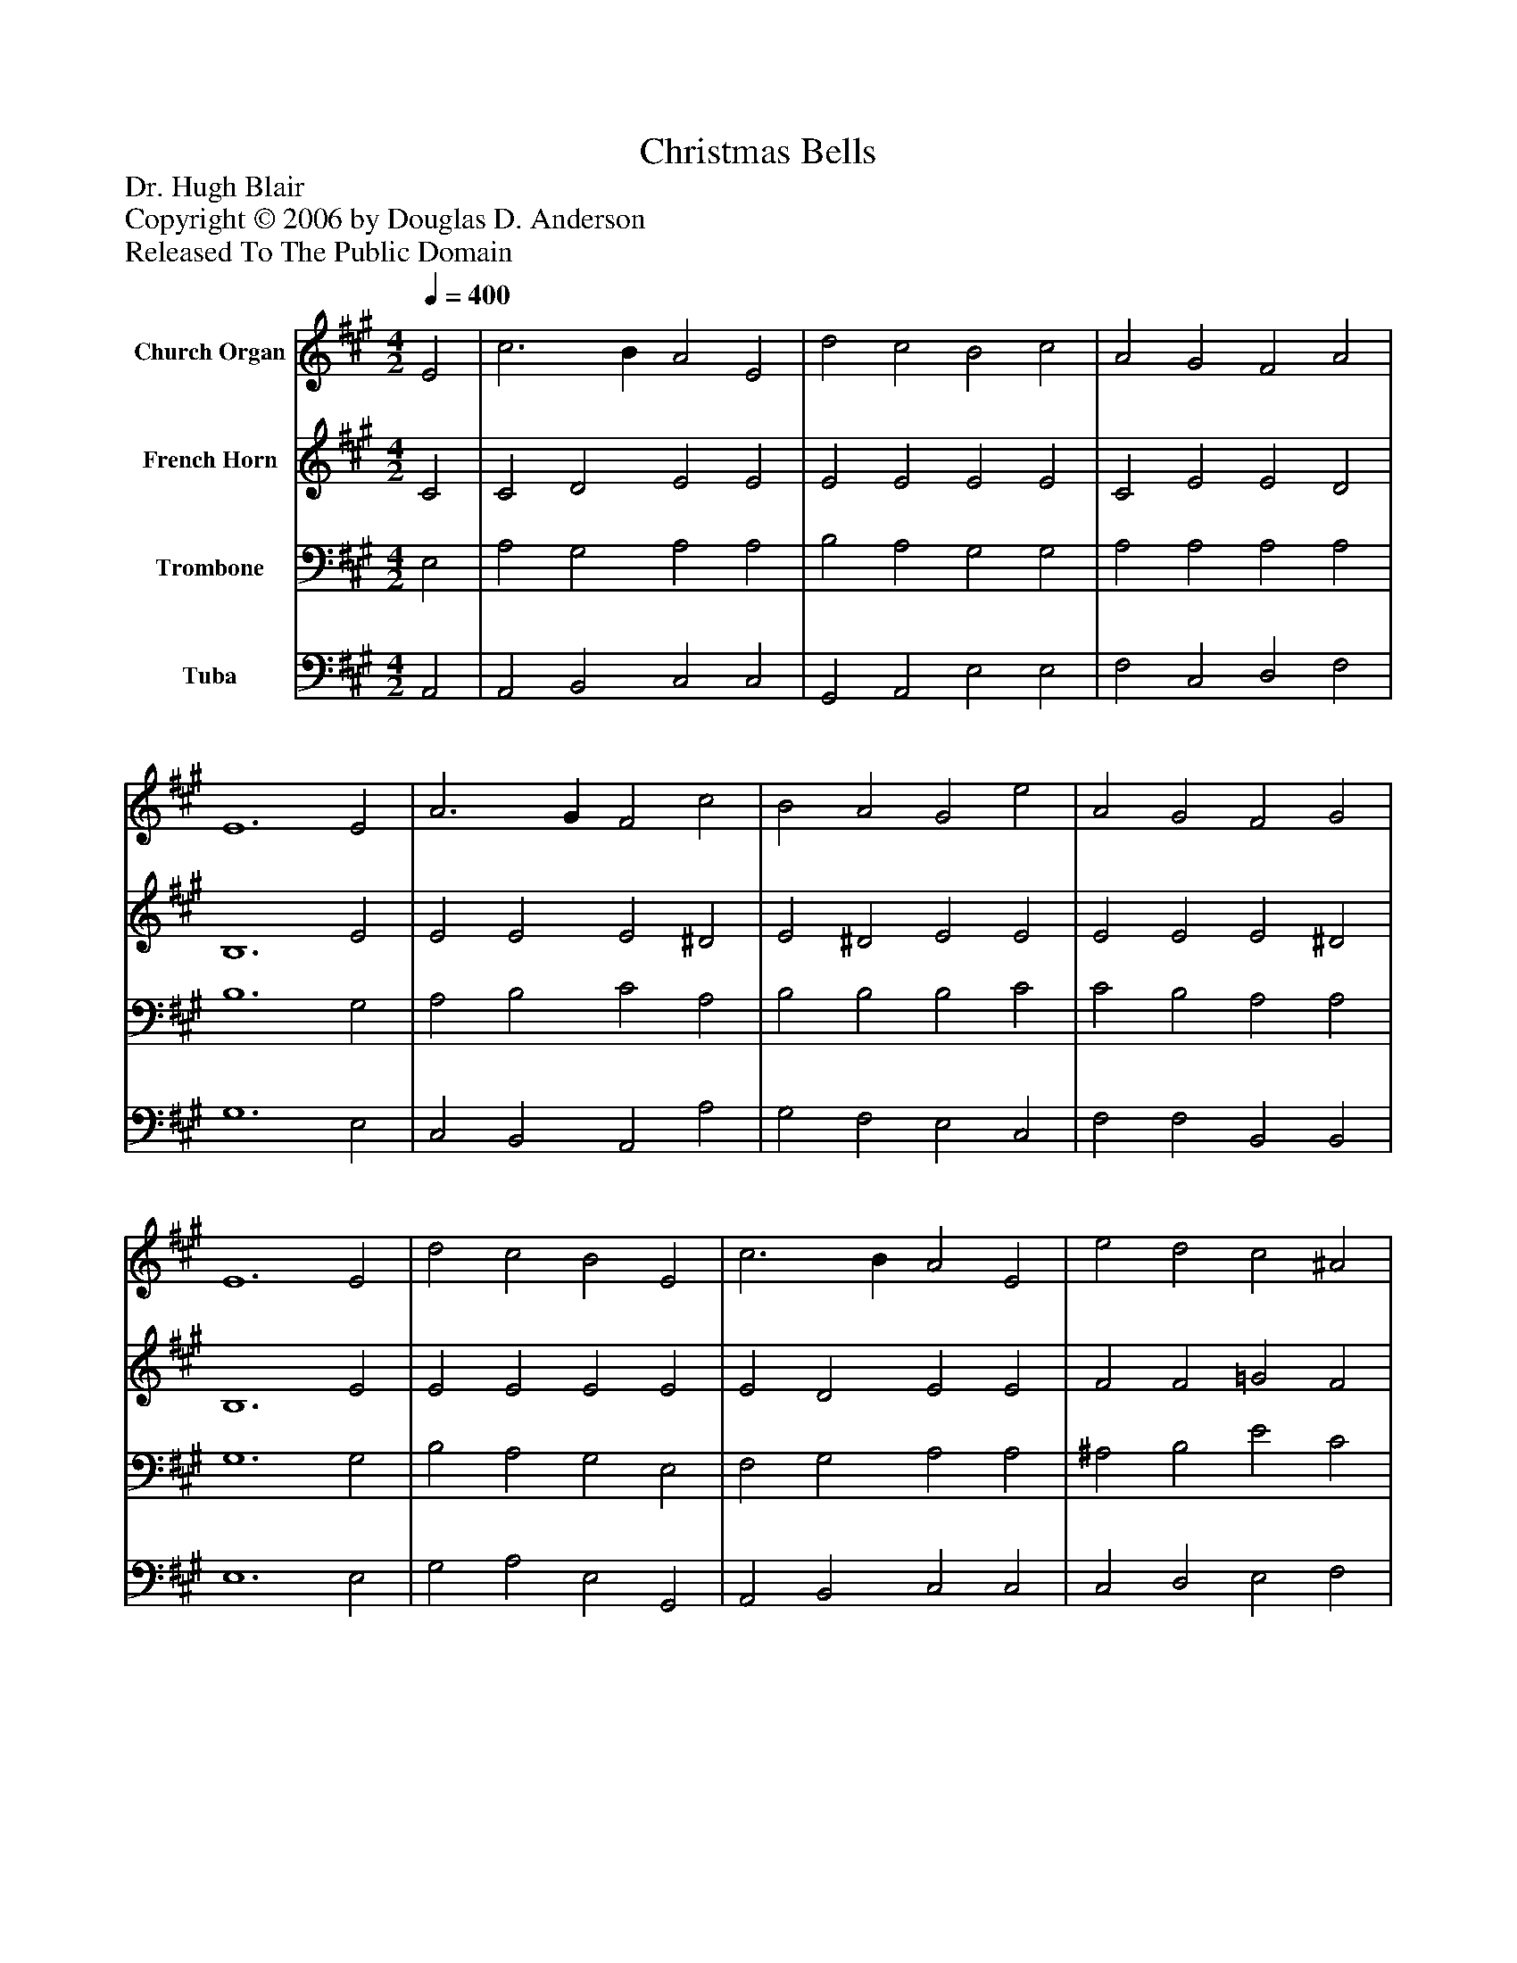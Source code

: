 %%abc-creator mxml2abc 1.4
%%abc-version 2.0
%%continueall true
%%titletrim true
%%titleformat A-1 T C1, Z-1, S-1
X: 0
T: Christmas Bells
Z: Dr. Hugh Blair
Z: Copyright © 2006 by Douglas D. Anderson
Z: Released To The Public Domain
L: 1/4
M: 4/2
Q: 1/4=400
V: P1 name="Church Organ"
%%MIDI program 1 19
V: P2 name="French Horn"
%%MIDI program 2 60
V: P3 name="Trombone"
%%MIDI program 3 57
V: P4 name="Tuba"
%%MIDI program 4 58
K: A
[V: P1]  E2 | c3 B A2 E2 | d2 c2 B2 c2 | A2 G2 F2 A2 | E6 E2 | A3 G F2 c2 | B2 A2 G2 e2 | A2 G2 F2 G2 | E6 E2 | d2 c2 B2 E2 | c3 B A2 E2 | e2 d2 c2 ^A2 | B6 F2 | B3 A G2 d2 | c3 B A2 e2 | d2 c2 B3 c | A6|]
[V: P2]  C2 | C2 D2 E2 E2 | E2 E2 E2 E2 | C2 E2 E2 D2 | B,6 E2 | E2 E2 E2 ^D2 | E2 ^D2 E2 E2 | E2 E2 E2 ^D2 | B,6 E2 | E2 E2 E2 E2 | E2 D2 E2 E2 | F2 F2 =G2 F2 | F6 E2 | F2 F2 E2 G2 | G2 G2 F2 ^G2 | F2 E2 D2 D2 | C6|]
[V: P3]  E,2 | A,2 G,2 A,2 A,2 | B,2 A,2 G,2 G,2 | A,2 A,2 A,2 A,2 | B,6 G,2 | A,2 B,2 C2 A,2 | B,2 B,2 B,2 C2 | C2 B,2 A,2 A,2 | G,6 G,2 | B,2 A,2 G,2 E,2 | F,2 G,2 A,2 A,2 | ^A,2 B,2 E2 C2 | D6 ^A,2 | B,2 B,2 B,2 B,2 | C2 D2 C2 A,2 | A,2 A,2 A,2 G,2 | A,6|]
[V: P4]  A,,2 | A,,2 B,,2 C,2 C,2 | G,,2 A,,2 E,2 E,2 | F,2 C,2 D,2 F,2 | G,6 E,2 | C,2 B,,2 A,,2 A,2 | G,2 F,2 E,2 C,2 | F,2 F,2 B,,2 B,,2 | E,6 E,2 | G,2 A,2 E,2 G,,2 | A,,2 B,,2 C,2 C,2 | C,2 D,2 E,2 F,2 | B,,6 C,2 | D,2 ^D,2 E,2 E,2 | E,2 ^E,2 F,2 C,2 | D,2 E,2 F,2 E,2 | A,,6|]

